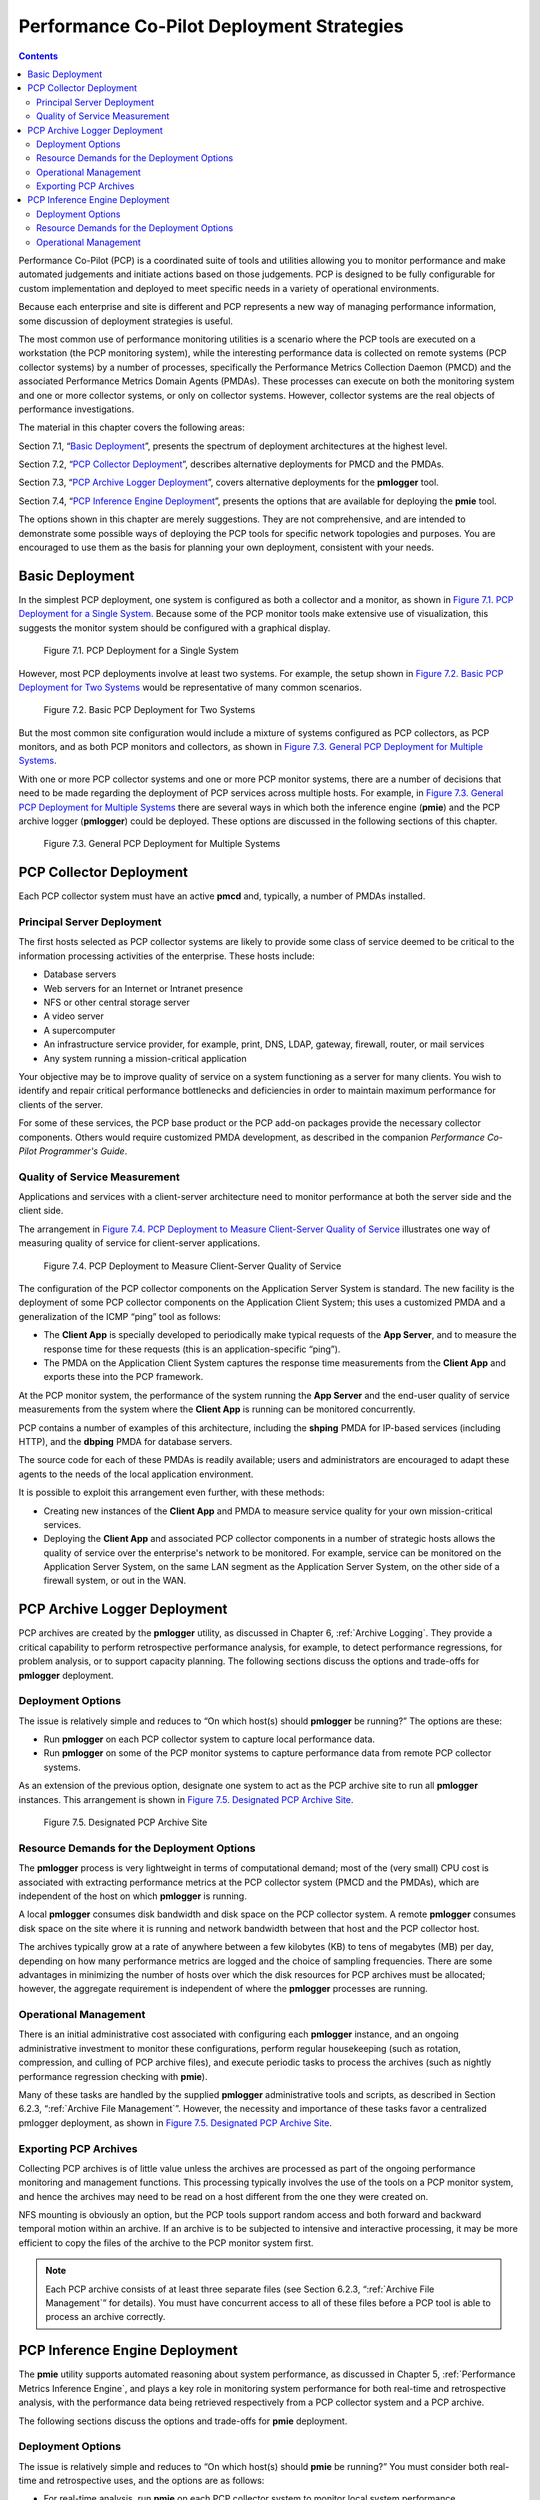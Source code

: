 .. _PcpDeploymentStrategies:

Performance Co-Pilot Deployment Strategies
###########################################

.. contents::

Performance Co-Pilot (PCP) is a coordinated suite of tools and utilities allowing you to monitor performance and make automated judgements and initiate actions based on those judgements. PCP is designed to be fully configurable for custom implementation and deployed to meet specific needs in a variety of operational environments.

Because each enterprise and site is different and PCP represents a new way of managing performance information, some discussion of deployment strategies is useful.

The most common use of performance monitoring utilities is a scenario where the PCP tools are executed on a workstation (the PCP monitoring system), while the 
interesting performance data is collected on remote systems (PCP collector systems) by a number of processes, specifically the Performance Metrics Collection Daemon 
(PMCD) and the associated Performance Metrics Domain Agents (PMDAs). These processes can execute on both the monitoring system and one or more collector systems, or 
only on collector systems. However, collector systems are the real objects of performance investigations.

The material in this chapter covers the following areas:

Section 7.1, “`Basic Deployment`_”, presents the spectrum of deployment architectures at the highest level.

Section 7.2, “`PCP Collector Deployment`_”, describes alternative deployments for PMCD and the PMDAs.

Section 7.3, “`PCP Archive Logger Deployment`_”, covers alternative deployments for the **pmlogger** tool.

Section 7.4, “`PCP Inference Engine Deployment`_”, presents the options that are available for deploying the **pmie** tool.

The options shown in this chapter are merely suggestions. They are not comprehensive, and are intended to demonstrate some possible ways of deploying the PCP tools for 
specific network topologies and purposes. You are encouraged to use them as the basis for planning your own deployment, consistent with your needs.

Basic Deployment
*****************

In the simplest PCP deployment, one system is configured as both a collector and a monitor, as shown in `Figure 7.1. PCP Deployment for a Single System`_. Because some 
of the PCP monitor tools make extensive use of visualization, this suggests the monitor system should be configured with a graphical display.

.. _Figure 7.1. PCP Deployment for a Single System:

.. figure:: ../../images/remote-collector.png

   Figure 7.1. PCP Deployment for a Single System

However, most PCP deployments involve at least two systems. For example, the setup shown in `Figure 7.2. Basic PCP Deployment for Two Systems`_ would be representative 
of many common scenarios.

.. _Figure 7.2. Basic PCP Deployment for Two Systems:

.. figure:: ../../images/remote-deploy.svg

    Figure 7.2. Basic PCP Deployment for Two Systems

But the most common site configuration would include a mixture of systems configured as PCP collectors, as PCP monitors, and as both PCP monitors and collectors, as 
shown in `Figure 7.3. General PCP Deployment for Multiple Systems`_.

With one or more PCP collector systems and one or more PCP monitor systems, there are a number of decisions that need to be made regarding the deployment of PCP 
services across multiple hosts. For example, in `Figure 7.3. General PCP Deployment for Multiple Systems`_ there are several ways in which both the inference engine 
(**pmie**) and the PCP archive logger (**pmlogger**) could be deployed. These options are discussed in the following sections of this chapter.

.. _Figure 7.3. General PCP Deployment for Multiple Systems:

.. figure:: ../../images/multi-deploy.svg

   Figure 7.3. General PCP Deployment for Multiple Systems
     
PCP Collector Deployment
*************************

Each PCP collector system must have an active **pmcd** and, typically, a number of PMDAs installed.

Principal Server Deployment
============================

The first hosts selected as PCP collector systems are likely to provide some class of service deemed to be critical to the information processing activities of the 
enterprise. These hosts include:

* Database servers
* Web servers for an Internet or Intranet presence
* NFS or other central storage server
* A video server
* A supercomputer
* An infrastructure service provider, for example, print, DNS, LDAP, gateway, firewall, router, or mail services
* Any system running a mission-critical application

Your objective may be to improve quality of service on a system functioning as a server for many clients. You wish to identify and repair critical performance 
bottlenecks and deficiencies in order to maintain maximum performance for clients of the server.

For some of these services, the PCP base product or the PCP add-on packages provide the necessary collector components. Others would require customized PMDA development, 
as described in the companion *Performance Co-Pilot Programmer's Guide*.

Quality of Service Measurement
=================================

Applications and services with a client-server architecture need to monitor performance at both the server side and the client side.

The arrangement in `Figure 7.4. PCP Deployment to Measure Client-Server Quality of Service`_ illustrates one way of measuring quality of service for client-server applications.

.. _Figure 7.4. PCP Deployment to Measure Client-Server Quality of Service:

.. figure:: ../../images/qos-deploy.svg

   Figure 7.4. PCP Deployment to Measure Client-Server Quality of Service

The configuration of the PCP collector components on the Application Server System is standard. The new facility is the deployment of some PCP collector components on 
the Application Client System; this uses a customized PMDA and a generalization of the ICMP “ping” tool as follows:

* The **Client App** is specially developed to periodically make typical requests of the **App Server**, and to measure the response time for these requests 
  (this is an application-specific “ping”).
* The PMDA on the Application Client System captures the response time measurements from the **Client App** and exports these into the PCP framework.

At the PCP monitor system, the performance of the system running the **App Server** and the end-user quality of service measurements from the system where the **Client App** 
is running can be monitored concurrently.

PCP contains a number of examples of this architecture, including the **shping** PMDA for IP-based services (including HTTP), and the **dbping** PMDA for database servers.

The source code for each of these PMDAs is readily available; users and administrators are encouraged to adapt these agents to the needs of the local application environment.

It is possible to exploit this arrangement even further, with these methods:

* Creating new instances of the **Client App** and PMDA to measure service quality for your own mission-critical services.
* Deploying the **Client App** and associated PCP collector components in a number of strategic hosts allows the quality of service over the enterprise's network to be 
  monitored. For example, service can be monitored on the Application Server System, on the same LAN segment as the Application Server System, on the other side of a 
  firewall system, or out in the WAN.
  
PCP Archive Logger Deployment
*******************************

PCP archives are created by the **pmlogger** utility, as discussed in Chapter 6, :ref:`Archive Logging`. They provide a critical capability to perform retrospective 
performance analysis, for example, to detect performance regressions, for problem analysis, or to support capacity planning. The following sections discuss the options 
and trade-offs for **pmlogger** deployment.

Deployment Options
=====================

The issue is relatively simple and reduces to “On which host(s) should **pmlogger** be running?” The options are these:

* Run **pmlogger** on each PCP collector system to capture local performance data.
* Run **pmlogger** on some of the PCP monitor systems to capture performance data from remote PCP collector systems.

As an extension of the previous option, designate one system to act as the PCP archive site to run all **pmlogger** instances. This arrangement is shown in 
`Figure 7.5. Designated PCP Archive Site`_.

.. _Figure 7.5. Designated PCP Archive Site:

.. figure:: ../../images/designated-logger.svg

    Figure 7.5. Designated PCP Archive Site
     
Resource Demands for the Deployment Options
============================================

The **pmlogger** process is very lightweight in terms of computational demand; most of the (very small) CPU cost is associated with extracting performance metrics at 
the PCP collector system (PMCD and the PMDAs), which are independent of the host on which **pmlogger** is running.

A local **pmlogger** consumes disk bandwidth and disk space on the PCP collector system. A remote **pmlogger** consumes disk space on the site where it is running and 
network bandwidth between that host and the PCP collector host.

The archives typically grow at a rate of anywhere between a few kilobytes (KB) to tens of megabytes (MB) per day, depending on how many performance metrics are 
logged and the choice of sampling frequencies. There are some advantages in minimizing the number of hosts over which the disk resources for PCP archives must be 
allocated; however, the aggregate requirement is independent of where the **pmlogger** processes are running.

Operational Management
========================

There is an initial administrative cost associated with configuring each **pmlogger** instance, and an ongoing administrative investment to monitor these configurations, 
perform regular housekeeping (such as rotation, compression, and culling of PCP archive files), and execute periodic tasks to process the archives (such as nightly 
performance regression checking with **pmie**).

Many of these tasks are handled by the supplied **pmlogger** administrative tools and scripts, as described in Section 6.2.3, “:ref:`Archive File Management`”. 
However, the necessity and importance of these tasks favor a centralized  pmlogger deployment, as shown in `Figure 7.5. Designated PCP Archive Site`_.

⁠Exporting PCP Archives
============================

Collecting PCP archives is of little value unless the archives are processed as part of the ongoing performance monitoring and management functions. This processing 
typically involves the use of the tools on a PCP monitor system, and hence the archives may need to be read on a host different from the one they were created on.

NFS mounting is obviously an option, but the PCP tools support random access and both forward and backward temporal motion within an archive. If an archive is to 
be subjected to intensive and interactive processing, it may be more efficient to copy the files of the archive to the PCP monitor system first.

.. note::
   Each PCP archive consists of at least three separate files (see Section 6.2.3, “:ref:`Archive File Management`” for details). You must have concurrent 
   access to all of these files before a PCP tool is able to process an archive correctly.
   
PCP Inference Engine Deployment
*********************************

The **pmie** utility supports automated reasoning about system performance, as discussed in Chapter 5, :ref:`Performance Metrics Inference Engine`, and plays a key 
role in monitoring system performance for both real-time and retrospective analysis, with the performance data being retrieved respectively from a PCP collector system 
and a PCP archive.

The following sections discuss the options and trade-offs for **pmie** deployment.

Deployment Options
===================

The issue is relatively simple and reduces to “On which host(s) should **pmie** be running?” You must consider both real-time and retrospective uses, and the options are as follows:

* For real-time analysis, run **pmie** on each PCP collector system to monitor local system performance.

* For real-time analysis, run **pmie** on some of the PCP monitor systems to monitor the performance of remote PCP collector systems.

* For retrospective analysis, run **pmie** on the systems where the PCP archives reside. The problem then reduces to **pmlogger** deployment as discussed in 
  Section 7.3, “`PCP Archive Logger Deployment`_”.

* As an example of the “distributed management with centralized control” philosophy, designate some system to act as the PCP Management Site to run all **pmlogger** and 
  **pmie** instances. This arrangement is shown in `Figure 7.6. PCP Management Site Deployment`_.

One **pmie** instance is capable of monitoring multiple PCP collector systems; for example, to evaluate some universal rules that apply to all hosts. At the same time a 
single PCP collector system may be monitored by multiple **pmie** instances; for example, for site-specific and universal rule evaluation, or to support both tactical 
performance management (operations) and strategic performance management (capacity planning). Both situations are depicted in `Figure 7.6. PCP Management Site Deployment`_.

.. _Figure 7.6. PCP Management Site Deployment:

.. figure:: ../../images/designated-manager.png

    Figure 7.6. PCP Management Site Deployment
     
Resource Demands for the Deployment Options
=============================================

Depending on the complexity of the rule sets, the number of hosts being monitored, and the evaluation frequency, **pmie** may consume CPU cycles significantly above the 
resources required to simply fetch the values of the performance metrics. If this becomes significant, then real-time deployment of **pmie** away from the PCP collector 
systems should be considered in order to avoid the “you're part of the problem, not the solution” scenario in terms of CPU utilization on a heavily loaded server.

Operational Management
=========================

An initial administrative cost is associated with configuring each **pmie** instance, particularly in the development of the rule sets that accurately capture and classify 
“good” versus “bad” performance in your environment. These rule sets almost always involve some site-specific knowledge, particularly in respect to the “normal” levels 
of activity and resource consumption. The pmieconf tool (see Section 5.7, “:ref:`Creating pmie Rules with pmieconf`”) may be used to help develop localized rules based 
upon parameterized templates covering many common performance scenarios. In complex environments, customizing these rules may occur over an extended period and require 
considerable performance analysis insight.

One of the functions of **pmie** provides for continual detection of adverse performance and the automatic generation of alarms (visible, audible, e-mail, pager, and 
so on). Uncontrolled deployment of this alarm initiating capability throughout the enterprise may cause havoc.

These considerations favor a centralized **pmie** deployment at a small number of PCP monitor sites, or in a PCP Management Site as shown in `Figure 7.6. PCP Management Site Deployment`_.

However, it is most likely that knowledgeable users with specific needs may find a local deployment of **pmie** most useful to track some particular class of service 
difficulty or resource utilization. In these cases, the alarm propagation is unlikely to be required or is confined to the system on which **pmie** is running.

Configuration and management of a number of **pmie** instances is made much easier with the scripts and control files described in Section 5.8, “:ref:`Management of pmie Processes`”.
